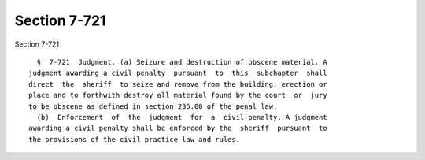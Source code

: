 Section 7-721
=============

Section 7-721 ::    
        
     
        §  7-721  Judgment. (a) Seizure and destruction of obscene material. A
      judgment awarding a civil penalty  pursuant  to  this  subchapter  shall
      direct  the  sheriff  to seize and remove from the building, erection or
      place and to forthwith destroy all material found by the court  or  jury
      to be obscene as defined in section 235.00 of the penal law.
        (b)  Enforcement  of  the  judgment  for  a  civil penalty. A judgment
      awarding a civil penalty shall be enforced by the  sheriff  pursuant  to
      the provisions of the civil practice law and rules.
    
    
    
    
    
    
    